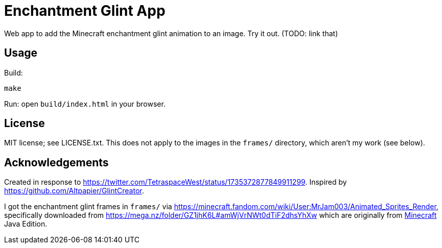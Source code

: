 = Enchantment Glint App

Web app to add the Minecraft enchantment glint animation to an image. Try it out. (TODO: link that)

== Usage

Build:
.....
make
.....

Run: open `+build/index.html+` in your browser.


== License

MIT license; see LICENSE.txt. This does not apply to the images in the `+frames/+` directory, which aren't my work (see below).

== Acknowledgements

Created in response to https://twitter.com/TetraspaceWest/status/1735372877849911299.
Inspired by https://github.com/Altpapier/GlintCreator.

I got the enchantment glint frames in `+frames/+` via https://minecraft.fandom.com/wiki/User:MrJam003/Animated_Sprites_Render,
specifically downloaded from https://mega.nz/folder/GZ1jhK6L#amWjVrNWt0dTiF2dhsYhXw which are originally from
https://www.minecraft.net/en-us/about-minecraft[Minecraft] Java Edition.

